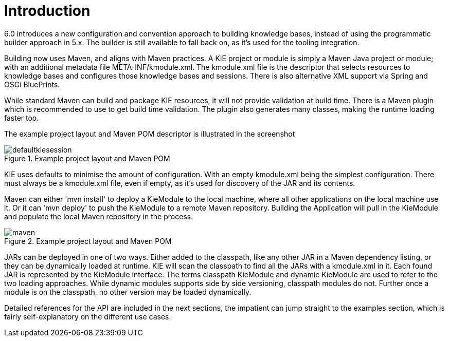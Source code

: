 [[_kiemoduleintroductionbuildingintroductionsection]]
= Introduction


6.0 introduces a new configuration and convention approach to building knowledge bases, instead of using the programmatic builder approach in 5.x.
The builder is still available to fall back on, as it's used for the tooling integration.

Building now uses Maven, and aligns with Maven practices.
A KIE project or module is simply a Maven Java project or module; with an additional metadata file META-INF/kmodule.xml.
The kmodule.xml file is the descriptor that selects resources to knowledge bases and configures those knowledge bases and sessions.
There is also alternative XML support via Spring and OSGi BluePrints.

While standard Maven can build and package KIE resources, it will not provide validation at build time.
There is a Maven plugin which is recommended to use to get build time validation.
The plugin also generates many classes, making the runtime loading faster too.

The example project layout and Maven POM descriptor is illustrated in the screenshot

.Example project layout and Maven POM
image::shared/kie/BuildDeployUtilizeAndRun/defaultkiesession.png[align="center"]


KIE uses defaults to minimise the amount of configuration.
With an empty kmodule.xml being the simplest configuration.
There must always be a kmodule.xml file, even if empty, as it's used for discovery of the JAR and its contents.

Maven can either 'mvn install' to deploy a KieModule to the local machine, where all other applications on the local machine use it.
Or it can 'mvn deploy' to push the KieModule to a remote Maven repository.
Building the Application will pull in the KieModule and populate the local Maven repository in the process.

.Example project layout and Maven POM
image::shared/kie/BuildDeployUtilizeAndRun/maven.png[align="center"]


JARs can be deployed in one of two ways.
Either added to the classpath, like any other JAR in a Maven dependency listing, or they can be dynamically loaded at runtime.
KIE will scan the classpath to find all the JARs with a kmodule.xml in it.
Each found JAR is represented by the KieModule interface.
The terms classpath KieModule and dynamic KieModule are used to refer to the two loading approaches.
While dynamic modules supports side by side versioning, classpath modules do not.
Further once a module is on the classpath, no other version may be loaded dynamically.

Detailed references for the API are included in the next sections, the impatient can jump straight to the examples section, which is fairly self-explanatory on the different use cases.
